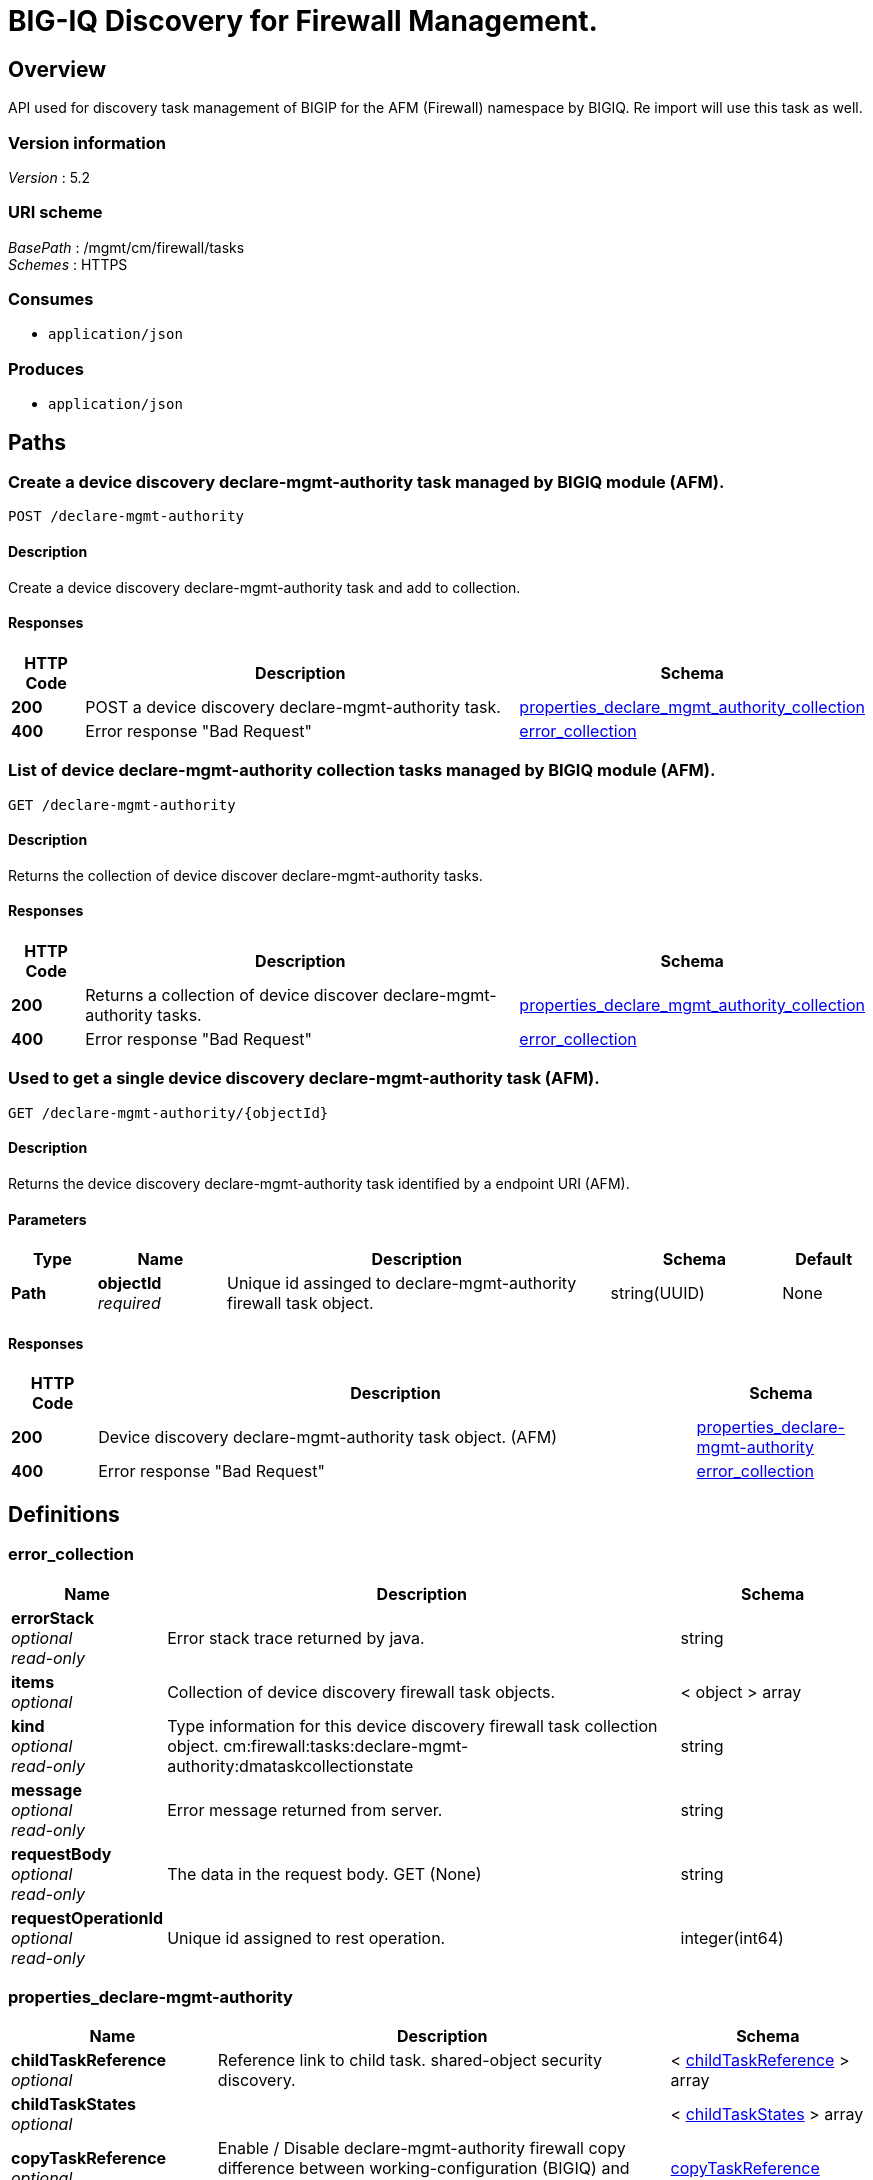 = BIG-IQ Discovery for Firewall Management.


[[_overview]]
== Overview
API used for discovery task management of BIGIP for the AFM (Firewall) namespace by BIGIQ. Re import will use this task as well.


=== Version information
[%hardbreaks]
_Version_ : 5.2


=== URI scheme
[%hardbreaks]
_BasePath_ : /mgmt/cm/firewall/tasks
_Schemes_ : HTTPS


=== Consumes

* `application/json`


=== Produces

* `application/json`




[[_paths]]
== Paths

[[_declare-mgmt-authority_post]]
=== Create a device discovery declare-mgmt-authority task managed by BIGIQ module (AFM).
....
POST /declare-mgmt-authority
....


==== Description
Create a device discovery declare-mgmt-authority task and add to collection.


==== Responses

[options="header", cols=".^2,.^14,.^4"]
|===
|HTTP Code|Description|Schema
|*200*|POST a device discovery declare-mgmt-authority task.|<<_properties_declare_mgmt_authority_collection,properties_declare_mgmt_authority_collection>>
|*400*|Error response "Bad Request"|<<_error_collection,error_collection>>
|===


[[_declare-mgmt-authority_get]]
=== List of device declare-mgmt-authority collection tasks managed by BIGIQ module (AFM).
....
GET /declare-mgmt-authority
....


==== Description
Returns the collection of device discover declare-mgmt-authority tasks.


==== Responses

[options="header", cols=".^2,.^14,.^4"]
|===
|HTTP Code|Description|Schema
|*200*|Returns a collection of device discover declare-mgmt-authority tasks.|<<_properties_declare_mgmt_authority_collection,properties_declare_mgmt_authority_collection>>
|*400*|Error response "Bad Request"|<<_error_collection,error_collection>>
|===


[[_declare-mgmt-authority_objectid_get]]
=== Used to get a single device discovery declare-mgmt-authority task (AFM).
....
GET /declare-mgmt-authority/{objectId}
....


==== Description
Returns the device discovery declare-mgmt-authority task identified by a endpoint URI (AFM).


==== Parameters

[options="header", cols=".^2,.^3,.^9,.^4,.^2"]
|===
|Type|Name|Description|Schema|Default
|*Path*|*objectId* +
_required_|Unique id assinged to declare-mgmt-authority firewall task object.|string(UUID)|None
|===


==== Responses

[options="header", cols=".^2,.^14,.^4"]
|===
|HTTP Code|Description|Schema
|*200*|Device discovery declare-mgmt-authority task object. (AFM)|<<_properties_declare-mgmt-authority,properties_declare-mgmt-authority>>
|*400*|Error response "Bad Request"|<<_error_collection,error_collection>>
|===




[[_definitions]]
== Definitions

[[_error_collection]]
=== error_collection

[options="header", cols=".^3,.^11,.^4"]
|===
|Name|Description|Schema
|*errorStack* +
_optional_ +
_read-only_|Error stack trace returned by java.|string
|*items* +
_optional_|Collection of device discovery firewall task objects.|< object > array
|*kind* +
_optional_ +
_read-only_|Type information for this device discovery firewall task collection object. cm:firewall:tasks:declare-mgmt-authority:dmataskcollectionstate|string
|*message* +
_optional_ +
_read-only_|Error message returned from server.|string
|*requestBody* +
_optional_ +
_read-only_|The data in the request body. GET (None)|string
|*requestOperationId* +
_optional_ +
_read-only_|Unique id assigned to rest operation.|integer(int64)
|===


[[_properties_declare-mgmt-authority]]
=== properties_declare-mgmt-authority

[options="header", cols=".^3,.^11,.^4"]
|===
|Name|Description|Schema
|*childTaskReference* +
_optional_|Reference link to child task. shared-object security discovery.|< <<_properties_declare-mgmt-authority_childtaskreference,childTaskReference>> > array
|*childTaskStates* +
_optional_||< <<_properties_declare-mgmt-authority_childtaskstates,childTaskStates>> > array
|*copyTaskReference* +
_optional_|Enable / Disable declare-mgmt-authority firewall copy difference between working-configuration (BIGIQ) and current-configuration (BIGIP).|<<_properties_declare-mgmt-authority_copytaskreference,copyTaskReference>>
|*createChildTasks* +
_optional_|To create a child task as part of this declare-mgmt-authority for firewall.|boolean
|*currentStep* +
_optional_|The current step of device declare-mgmt-authority firewall task as predicated by state.|string
|*deviceReference* +
_optional_|Reference link to resolver for device firewall to be managed by BIGIQ. (AFM)|<<_properties_declare-mgmt-authority_devicereference,deviceReference>>
|*differenceReference* +
_optional_|Reference link to differences object containing differences between working-configuration (BIGIQ) and current-configuration (BIGIP)|<<_properties_declare-mgmt-authority_differencereference,differenceReference>>
|*differencerTaskReference* +
_optional_|Reference link to differencer task. Used to manage difference between working-configuration (BIGIQ) and current-configuration (BIGIP)|<<_properties_declare-mgmt-authority_differencertaskreference,differencerTaskReference>>
|*endDateTime* +
_optional_|Date/Time when device discovery task declare-mgmt-authority firewall ended. 2016-10-11T10:30:17.834-0400|string
|*generation* +
_optional_ +
_read-only_|A integer that will track change made to a device discovery declare-mgmt-authority task object. (AFM) generation.|integer(int64)
|*id* +
_optional_ +
_read-only_|Unique id assigned to a device declare-mgmt-authority firewall task object.|string
|*identityReference* +
_optional_|Array of reference links to user used to discover device declare-mgmt-authority firewall. mgmt/shared/authz/users/admin|< <<_properties_declare-mgmt-authority_identityreference,identityReference>> > array
|*kind* +
_optional_ +
_read-only_|Type information for this device discovery declare-mgmt-authority firewall task object. cm:firewall:tasks:declare-mgmt-authority:dmataskitemstate|string
|*lastUpdateMicros* +
_optional_ +
_read-only_|Update time (micros) for last change made to an device discovery firewall task object. time (1476742109026835).|integer(int64)
|*name* +
_optional_|Name of device declare-mgmt-authority task.|string
|*ownerMachineId* +
_optional_|A unique id string for the BIGIQ acting as a device owner for declare-mgmt-authority. (AFM)|string
|*reImport* +
_optional_|Flag to enable / disable re import configuration.|boolean
|*selfLink* +
_optional_ +
_read-only_|A reference link URI to the device discovery declare-mgmt-authority task object. (AFM)|string
|*skipDiscovery* +
_optional_|Skip discovery for re import configuration.|boolean
|*snapshotWorkingConfig* +
_optional_|To snapshot the working-configuration (BIGIQ) during firewall module discovery.|boolean
|*startDateTime* +
_optional_|Date/Time when device discovery declare-mgmt-authority firewall task began. 2016-10-11T10:30:17.834-0400|string
|*status* +
_optional_|Status of device declare-mgmt-authority task predicated on state.|string
|*useBigiqSync* +
_optional_|Flag to sync BIGIP cluster management (True / False)|boolean
|*userReference* +
_optional_|Reference link to user used to discover device declare-mgmt-authority firewall. mgmt/shared/authz/users/admin|<<_properties_declare-mgmt-authority_userreference,userReference>>
|*username* +
_optional_|User name of device firewall object to be managed. (Firewall)|string
|*validationBypassMode* +
_optional_|Enable / Disable validation check when importing configuration device. BYPASS_NONE - no bypass (default), BYPASS_FINAL - skip final validation phase, BYPASS_ALL - skip all validation phases.|string
|===

[[_properties_declare-mgmt-authority_childtaskreference]]
*childTaskReference*

[options="header", cols=".^3,.^11,.^4"]
|===
|Name|Description|Schema
|*link* +
_optional_|Reference link to shared-security declare-mgmt-authority child task.|string
|===

[[_properties_declare-mgmt-authority_childtaskstates]]
*childTaskStates*

[options="header", cols=".^3,.^11,.^4"]
|===
|Name|Description|Schema
|*copyTaskReference* +
_optional_|Enable / Disable declare-mgmt-authority firewall copy difference between working-configuration (BIGIQ) and current-configuration (BIGIP).|<<_properties_declare-mgmt-authority_copytaskreference,copyTaskReference>>
|*createChildTasks* +
_optional_|To create a child task as part of this declare-mgmt-authority for firewall.|boolean
|*currentStep* +
_optional_|The current step of device declare-mgmt-authority firewall task as predicated by state.|string
|*deviceIp* +
_optional_||string
|*deviceReference* +
_optional_||<<_properties_declare-mgmt-authority_devicereference,deviceReference>>
|*differenceReference* +
_optional_|Reference link to differences object containing differences between working-configuration (BIGIQ) and current-configuration (BIGIP)|<<_properties_declare-mgmt-authority_differencereference,differenceReference>>
|*differencerTaskReference* +
_optional_|Reference link to differencer task. Used to manage difference between working-configuration (BIGIQ) and current-configuration (BIGIP)|<<_properties_declare-mgmt-authority_differencertaskreference,differencerTaskReference>>
|*endDateTime* +
_optional_|Date/Time when device discovery task declare-mgmt-authority firewall ended. 2016-10-11T10:30:17.834-0400|string
|*generation* +
_optional_ +
_read-only_|A integer that will track change made to a device discovery declare-mgmt-authority firewall task object. generation.|integer(int64)
|*id* +
_optional_|Unique id for child task.|string
|*identityReference* +
_optional_|Array of reference links to user used to discover device declare-mgmt-authority firewall. mgmt/shared/authz/users/admin|< <<_properties_declare-mgmt-authority_identityreference,identityReference>> > array
|*isChildTask* +
_optional_|Identify if task is a child of this declare-mgmt-authority for firewall.|boolean
|*kind* +
_optional_ +
_read-only_|Type information for this device discovery declare-mgmt-authority firewall task object. cm:security-shared:tasks:declare-mgmt-authority:dmataskitemstate|string
|*lastUpdateMicros* +
_optional_ +
_read-only_|Update time (micros) for last change made to an device discovery firewall task object. time (1476742109026835).|integer(int64)
|*ownerMachineId* +
_optional_|A unique id string for the BIGIQ acting as a device owner for declare-mgmt-authority firewall. (Firewall)|string
|*parentTaskReference* +
_optional_||<<_properties_declare-mgmt-authority_parenttaskreference,parentTaskReference>>
|*reImport* +
_optional_|Flag to enable / disable re import configuration.|boolean
|*selfLink* +
_optional_ +
_read-only_|A reference link URI to the device discovery declare-mgmt-authority firewall task object.|string
|*skipDiscovery* +
_optional_|Skip discovery for re import configuration.|boolean
|*startDateTime* +
_optional_|Date/Time when device discovery declare-mgmt-authority firewall task began. 2016-10-11T10:30:17.834-0400|string
|*status* +
_optional_|Status of device discovery declare-mgmt-authority firewall task during state transistion. (Firewall)|string
|*useBigiqSync* +
_optional_|Flag to sync BIGIP cluster management (True / False)|boolean
|*userReference* +
_optional_|Reference link to user used to discover device declare-mgmt-authority firewall. mgmt/shared/authz/users/admin|<<_properties_declare-mgmt-authority_userreference,userReference>>
|*username* +
_optional_|User name of device firewall object to be managed. (Firewall)|string
|*validationBypassMode* +
_optional_|Enable / Disable validation check when importing configuration device. BYPASS_NONE - no bypass (default), BYPASS_FINAL - skip final validation phase, BYPASS_ALL - skip all validation phases.|string
|===

[[_properties_declare-mgmt-authority_copytaskreference]]
*copyTaskReference*

[options="header", cols=".^3,.^11,.^4"]
|===
|Name|Description|Schema
|*link* +
_optional_|Reference link to declare-mgmt-authority difference copy task.|string
|===

[[_properties_declare-mgmt-authority_devicereference]]
*deviceReference*

[options="header", cols=".^3,.^11,.^4"]
|===
|Name|Description|Schema
|*link* +
_optional_|Reference link to declare-mgmt-authority task device.|string
|===

[[_properties_declare-mgmt-authority_differencereference]]
*differenceReference*

[options="header", cols=".^3,.^11,.^4"]
|===
|Name|Description|Schema
|*link* +
_optional_|Reference link to shared security configuration difference report.

|string
|===

[[_properties_declare-mgmt-authority_differencertaskreference]]
*differencerTaskReference*

[options="header", cols=".^3,.^11,.^4"]
|===
|Name|Description|Schema
|*link* +
_optional_||string
|===

[[_properties_declare-mgmt-authority_identityreference]]
*identityReference*

[options="header", cols=".^3,.^11,.^4"]
|===
|Name|Description|Schema
|*link* +
_optional_|Reference link to shared security configuration difference task object.

|string
|===

[[_properties_declare-mgmt-authority_parenttaskreference]]
*parentTaskReference*

[options="header", cols=".^3,.^11,.^4"]
|===
|Name|Description|Schema
|*link* +
_optional_||string
|===

[[_properties_declare-mgmt-authority_userreference]]
*userReference*

[options="header", cols=".^3,.^11,.^4"]
|===
|Name|Description|Schema
|*link* +
_optional_|Reference link to users. /mgmt/shared/authz/users/admin|string
|===

[[_properties_declare-mgmt-authority_copytaskreference]]
*copyTaskReference*

[options="header", cols=".^3,.^11,.^4"]
|===
|Name|Description|Schema
|*link* +
_optional_|Reference link to declare-mgmt-authority difference copy task.|string
|===

[[_properties_declare-mgmt-authority_devicereference]]
*deviceReference*

[options="header", cols=".^3,.^11,.^4"]
|===
|Name|Description|Schema
|*link* +
_optional_|Reference link to the device in the shared allFirewallDevices resolver device group.|string
|===

[[_properties_declare-mgmt-authority_differencereference]]
*differenceReference*

[options="header", cols=".^3,.^11,.^4"]
|===
|Name|Description|Schema
|*link* +
_optional_|Reference link to delcare-mgmt-authority differences found (current-config (BIGIP) and working-config (BIGIQ)) during task.|string
|===

[[_properties_declare-mgmt-authority_differencertaskreference]]
*differencerTaskReference*

[options="header", cols=".^3,.^11,.^4"]
|===
|Name|Description|Schema
|*link* +
_optional_|Reference link to delcare-mgmt-authority differences task object.|string
|===

[[_properties_declare-mgmt-authority_identityreference]]
*identityReference*

[options="header", cols=".^3,.^11,.^4"]
|===
|Name|Description|Schema
|*link* +
_optional_|Array of reference links to users. mgmt/shared/authz/users/admin|string
|===

[[_properties_declare-mgmt-authority_userreference]]
*userReference*

[options="header", cols=".^3,.^11,.^4"]
|===
|Name|Description|Schema
|*link* +
_optional_|Reference links to user. mgmt/shared/authz/user|string
|===


[[_properties_declare_mgmt_authority_collection]]
=== properties_declare_mgmt_authority_collection

[options="header", cols=".^3,.^11,.^4"]
|===
|Name|Description|Schema
|*generation* +
_optional_ +
_read-only_|A integer that will track change made to a device discovery firewall task collection object. generation.|integer(int64)
|*items* +
_optional_|Array of device discovery firewall task object.|< object > array
|*kind* +
_optional_ +
_read-only_|Type information for this device discover firewall task collection object. cm:firewall:tasks:declare-mgmt-authority:dmataskcollectionstate|string
|*lastUpdateMicros* +
_optional_ +
_read-only_|Update time (micros) for last change made to an device discovery firewall task collection object. time.|integer(int64)
|*selfLink* +
_optional_ +
_read-only_|A reference link URI to the device discovery firewall task collection object.|string
|===






